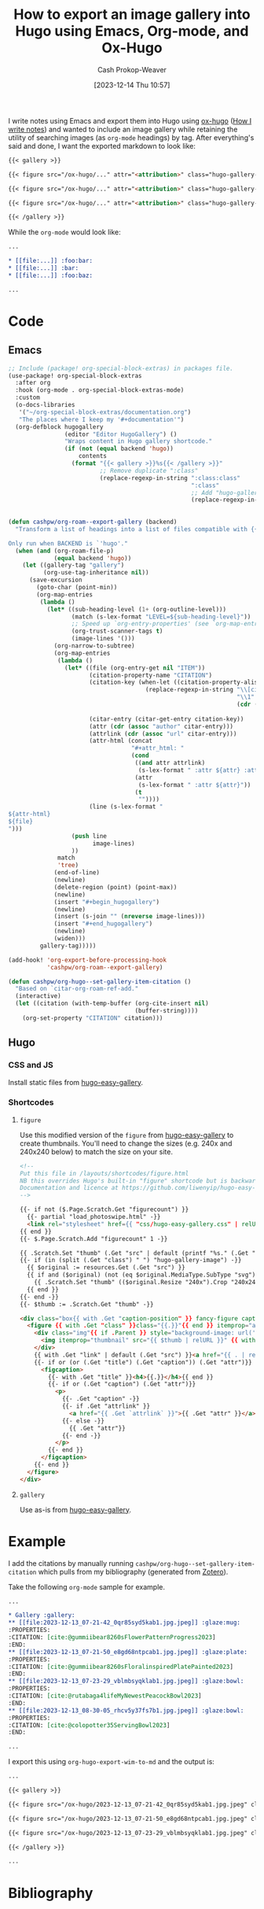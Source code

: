 :PROPERTIES:
:ID:       283113ee-a98b-4688-91ca-56db7f0948cb
:LAST_MODIFIED: [2023-12-14 Thu 11:27]
:END:
#+title: How to export an image gallery into Hugo using Emacs, Org-mode, and Ox-Hugo
#+hugo_custom_front_matter: :slug "283113ee-a98b-4688-91ca-56db7f0948cb"
#+author: Cash Prokop-Weaver
#+date: [2023-12-14 Thu 10:57]
#+filetags: :concept:

I write notes using Emacs and export them into Hugo using [[id:5b40598c-308f-429d-8a0a-9c72bc1653f3][ox-hugo]] ([[id:5140bc26-825e-4e26-aec6-3738a5fe2ab1][How I write notes]]) and wanted to include an image gallery while retaining the utility of searching images (as =org-mode= headings) by tag. After everything's said and done, I want the exported markdown to look like:

#+begin_src md
{{< gallery >}}

{{< figure src="/ox-hugo/..." attr="<attribution>" class="hugo-gallery-image" attrlink="<attribution link>" >}}

{{< figure src="/ox-hugo/..." attr="<attribution>" class="hugo-gallery-image" attrlink="<attribution link>" >}}

{{< figure src="/ox-hugo/..." attr="<attribution>" class="hugo-gallery-image" attrlink="<attribution link>" >}}

{{< /gallery >}}
#+end_src

While the =org-mode= would look like:

#+begin_src org
...

,* [[file:...]] :foo:bar:
,* [[file:...]] :bar:
,* [[file:...]] :foo:baz:

...
#+end_src

* Code
** Emacs

#+begin_src emacs-lisp
;; Include (package! org-special-block-extras) in packages file.
(use-package! org-special-block-extras
  :after org
  :hook (org-mode . org-special-block-extras-mode)
  :custom
  (o-docs-libraries
   '("~/org-special-block-extras/documentation.org")
   "The places where I keep my '#+documentation'")
  (org-defblock hugogallery
                (editor "Editor HugoGallery") ()
                "Wraps content in Hugo gallery shortcode."
                (if (not (equal backend 'hugo))
                    contents
                  (format "{{< gallery >}}%s{{< /gallery >}}"
                          ;; Remove duplicate ":class"
                          (replace-regexp-in-string ":class:class"
                                                    ":class"
                                                    ;; Add "hugo-gallery-image" to list of classes
                                                    (replace-regexp-in-string "\\(attr_html: \\(.*:class\\)?\\)"
                                                                              "\\1:class hugo-gallery-image "
                                                                              contents))))))
(defun cashpw/org-roam--export-gallery (backend)
  "Transform a list of headings into a list of files compatible with {{< gallery >}}.

Only run when BACKEND is `'hugo'."
  (when (and (org-roam-file-p)
             (equal backend 'hugo))
    (let ((gallery-tag "gallery")
          (org-use-tag-inheritance nil))
      (save-excursion
        (goto-char (point-min))
        (org-map-entries
         (lambda ()
           (let* ((sub-heading-level (1+ (org-outline-level)))
                  (match (s-lex-format "LEVEL=${sub-heading-level}"))
                  ;; Speed up `org-entry-properties' (see `org-map-entries')
                  (org-trust-scanner-tags t)
                  (image-lines '()))
             (org-narrow-to-subtree)
             (org-map-entries
              (lambda ()
                (let* ((file (org-entry-get nil "ITEM"))
                       (citation-property-name "CITATION")
                       (citation-key (when-let ((citation-property-alist (org-entry-properties nil citation-property-name)))
                                       (replace-regexp-in-string "\\[cite.*:@\\([^;]*\\)\\(;\\)?.*\\]"
                                                                 "\\1"
                                                                 (cdr (assoc citation-property-name
                                                                             citation-property-alist)))))
                       (citar-entry (citar-get-entry citation-key))
                       (attr (cdr (assoc "author" citar-entry)))
                       (attrlink (cdr (assoc "url" citar-entry)))
                       (attr-html (concat
                                   "#+attr_html: "
                                   (cond
                                    ((and attr attrlink)
                                     (s-lex-format " :attr ${attr} :attrlink ${attrlink}}"))
                                    (attr
                                     (s-lex-format " :attr ${attr}"))
                                    (t
                                     ""))))
                       (line (s-lex-format "
${attr-html}
${file}
")))
                  (push line
                        image-lines)
                  ))
              match
              'tree)
             (end-of-line)
             (newline)
             (delete-region (point) (point-max))
             (newline)
             (insert "#+begin_hugogallery")
             (newline)
             (insert (s-join "" (nreverse image-lines)))
             (insert "#+end_hugogallery")
             (newline)
             (widen)))
         gallery-tag)))))

(add-hook! 'org-export-before-processing-hook
           'cashpw/org-roam--export-gallery)

(defun cashpw/org-hugo--set-gallery-item-citation ()
  "Based on `citar-org-roam-ref-add."
  (interactive)
  (let ((citation (with-temp-buffer (org-cite-insert nil)
                                    (buffer-string))))
    (org-set-property "CITATION" citation)))
#+end_src

** Hugo
*** CSS and JS
Install static files from [[github:liwenyip/hugo-easy-gallery][hugo-easy-gallery]].

*** Shortcodes
**** =figure=

Use this modified version of the =figure= from [[github:liwenyip/hugo-easy-gallery][hugo-easy-gallery]] to create thumbnails. You'll need to change the sizes (e.g. 240x and 240x240 below) to match the size on your site.

#+begin_src html
<!--
Put this file in /layouts/shortcodes/figure.html
NB this overrides Hugo's built-in "figure" shortcode but is backwards compatible
Documentation and licence at https://github.com/liwenyip/hugo-easy-gallery/
-->

{{- if not ($.Page.Scratch.Get "figurecount") }}
  {{- partial "load_photoswipe.html" -}}
  <link rel="stylesheet" href={{ "css/hugo-easy-gallery.css" | relURL }} />
{{ end }}
{{- $.Page.Scratch.Add "figurecount" 1 -}}

{{ .Scratch.Set "thumb" (.Get "src" | default (printf "%s." (.Get "thumb") | replace (.Get "link") ".")) }}
{{- if (in (split (.Get "class") " ") "hugo-gallery-image") -}}
  {{ $original := resources.Get (.Get "src") }}
  {{ if and ($original) (not (eq $original.MediaType.SubType "svg")) }}
    {{ .Scratch.Set "thumb" (($original.Resize "240x").Crop "240x240").RelPermalink }}
  {{ end }}
{{- end -}}
{{- $thumb := .Scratch.Get "thumb" -}}

<div class="box{{ with .Get "caption-position" }} fancy-figure caption-position-{{.}}{{end}}{{ with .Get "caption-effect" }} caption-effect-{{.}}{{end}}" {{ with .Get "width" }}style="max-width:{{.}}"{{end}}>
  <figure {{ with .Get "class" }}class="{{.}}"{{ end }} itemprop="associatedMedia" itemscope itemtype="http://schema.org/ImageObject">
    <div class="img"{{ if .Parent }} style="background-image: url('{{ $thumb | relURL }}');"{{ end }}{{ with .Get "size" }} data-size="{{.}}"{{ end }}>
      <img itemprop="thumbnail" src="{{ $thumb | relURL }}" {{ with .Get "alt" | default (.Get "caption") }}alt="{{.}}"{{ end }}/><!-- <img> hidden if in .gallery -->
    </div>
    {{ with .Get "link" | default (.Get "src") }}<a href="{{ . | relURL }}" itemprop="contentUrl"></a>{{ end }}
    {{- if or (or (.Get "title") (.Get "caption")) (.Get "attr")}}
      <figcaption>
        {{- with .Get "title" }}<h4>{{.}}</h4>{{ end }}
        {{- if or (.Get "caption") (.Get "attr")}}
          <p>
            {{- .Get "caption" -}}
            {{- if .Get "attrlink" }}
              <a href="{{ .Get `attrlink` }}">{{ .Get "attr" }}</a>
            {{- else -}}
              {{ .Get "attr"}}
            {{- end -}}
          </p>
        {{- end }}
      </figcaption>
    {{- end }}
  </figure>
</div>
#+end_src

**** =gallery=

Use as-is from [[github:liwenyip/hugo-easy-gallery][hugo-easy-gallery]].
* Example

I add the citations by manually running =cashpw/org-hugo--set-gallery-item-citation= which pulls from my bibliography (generated from [[id:b9235ad0-ffc3-4141-828e-485be52e89cf][Zotero]]).

Take the following =org-mode= sample for example.

#+begin_src org
...

,* Gallery :gallery:
,** [[file:2023-12-13_07-21-42_0qr85syd5kab1.jpg.jpeg]] :glaze:mug:
:PROPERTIES:
:CITATION: [cite:@gummiibear8260sFlowerPatternProgress2023]
:END:
,** [[file:2023-12-13_07-21-50_e8gd68ntpcab1.jpg.jpeg]] :glaze:plate:
:PROPERTIES:
:CITATION: [cite:@gummiibear8260sFloralinspiredPlatePainted2023]
:END:
,** [[file:2023-12-13_07-23-29_vblmbsyqklab1.jpg.jpeg]] :glaze:bowl:
:PROPERTIES:
:CITATION: [cite:@rutabaga4lifeMyNewestPeacockBowl2023]
:END:
,** [[file:2023-12-13_08-30-05_rhcv5y37fs7b1.jpg.jpeg]] :glaze:bowl:
:PROPERTIES:
:CITATION: [cite:@colopotter35ServingBowl2023]
:END:

...
#+end_src

I export this using =org-hugo-export-wim-to-md= and the output is:

#+begin_src md
...

{{< gallery >}}

{{< figure src="/ox-hugo/2023-12-13_07-21-42_0qr85syd5kab1.jpg.jpeg" class="hugo-gallery-image" attr="Gummiibear82" attrlink="www.reddit.com/r/Ceramics/comments/14t9rlz/60s_flower_pattern_in_progress/" >}}

{{< figure src="/ox-hugo/2023-12-13_07-21-50_e8gd68ntpcab1.jpg.jpeg" class="hugo-gallery-image" attr="Gummiibear82" attrlink="www.reddit.com/r/Ceramics/comments/14sa6z0/60s_floralinspired_plate_i_painted/" >}}

{{< figure src="/ox-hugo/2023-12-13_07-23-29_vblmbsyqklab1.jpg.jpeg" class="hugo-gallery-image" attr="rutabaga4life" attrlink="www.reddit.com/r/Ceramics/comments/14thf4z/my_newest_peacock_bowl/" >}}

{{< /gallery >}}

...
#+end_src

* Flashcards :noexport:
* Bibliography
#+print_bibliography:
